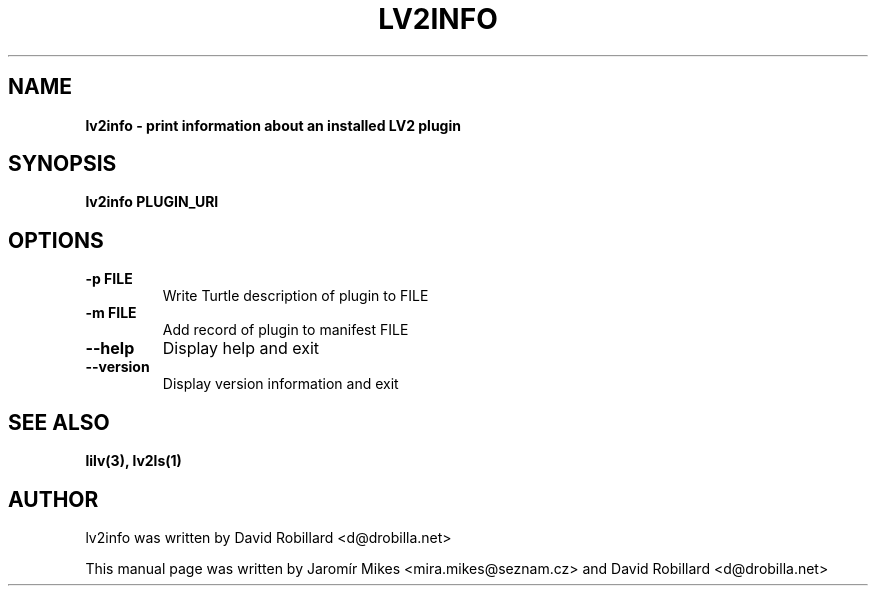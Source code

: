 .\" # Copyright 2009-2016 David Robillard <d@drobilla.net>
.\" # SPDX-License-Identifier: ISC

.TH LV2INFO 1 "05 Sep 2016"

.SH NAME
.B lv2info \- print information about an installed LV2 plugin
.SH SYNOPSIS
.B lv2info PLUGIN_URI

.SH OPTIONS
.TP
\fB\-p FILE\fR
Write Turtle description of plugin to FILE

.TP
\fB\-m FILE\fR
Add record of plugin to manifest FILE

.TP
\fB\-\-help\fR
Display help and exit

.TP
\fB\-\-version\fR
Display version information and exit

.SH "SEE ALSO"
.BR lilv(3),
.BR lv2ls(1)

.SH AUTHOR
lv2info was written by David Robillard <d@drobilla.net>
.PP
This manual page was written by Jaromír Mikes <mira.mikes@seznam.cz>
and David Robillard <d@drobilla.net>

